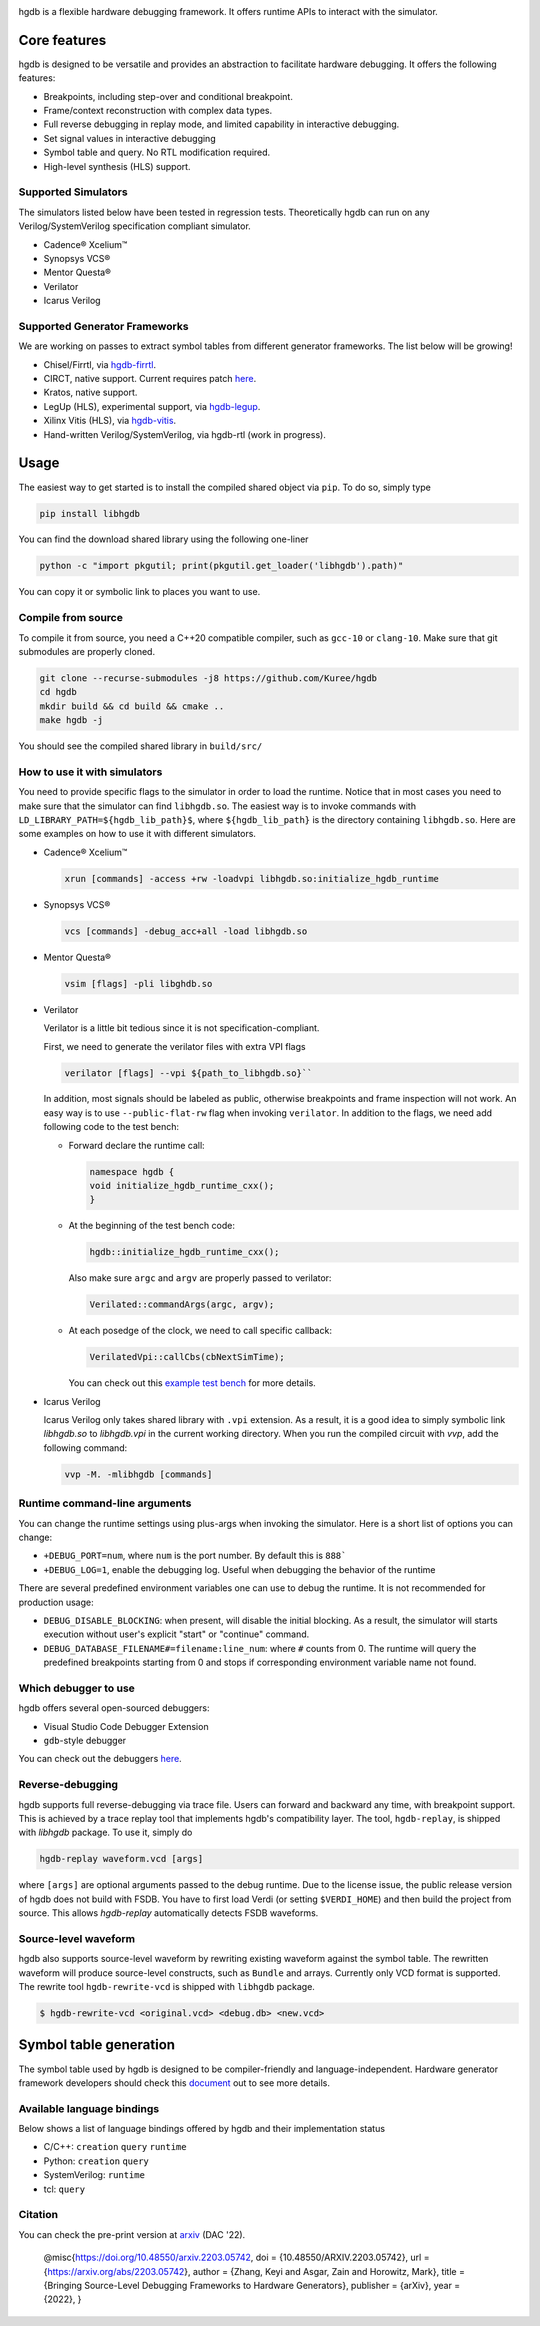 |HGDB Logo|

hgdb is a flexible hardware debugging framework. It offers runtime
APIs to interact with the simulator.

Core features
-------------

hgdb is designed to be versatile and provides an abstraction to
facilitate hardware debugging. It offers the following features:

- Breakpoints, including step-over and conditional breakpoint.
- Frame/context reconstruction with complex data types.
- Full reverse debugging in replay mode, and limited capability in interactive
  debugging.
- Set signal values in interactive debugging
- Symbol table and query. No RTL modification required.
- High-level synthesis (HLS) support.

Supported Simulators
~~~~~~~~~~~~~~~~~~~~

The simulators listed below have been tested in regression tests.
Theoretically hgdb can run on any Verilog/SystemVerilog specification
compliant simulator.

- Cadence® Xcelium™
- Synopsys VCS®
- Mentor Questa®
- Verilator
- Icarus Verilog

Supported Generator Frameworks
~~~~~~~~~~~~~~~~~~~~~~~~~~~~~~

We are working on passes to extract symbol tables from different
generator frameworks. The list below will be growing!

- Chisel/Firrtl, via `hgdb-firrtl`_.
- CIRCT, native support. Current requires patch |circt-link|_.
- Kratos, native support.
- LegUp (HLS), experimental support, via `hgdb-legup`_.
- Xilinx Vitis (HLS), via `hgdb-vitis`_.
- Hand-written Verilog/SystemVerilog, via hgdb-rtl (work in progress).

Usage
-----

The easiest way to get started is to install the compiled shared object
via ``pip``. To do so, simply type

.. code-block::

   pip install libhgdb

You can find the download shared library using the following one-liner

.. code-block:: bash

   python -c "import pkgutil; print(pkgutil.get_loader('libhgdb').path)"

You can copy it or symbolic link to places you want to use.

Compile from source
~~~~~~~~~~~~~~~~~~~

To compile it from source, you need a C++20 compatible compiler, such as
``gcc-10`` or ``clang-10``. Make sure that git submodules are properly cloned.

.. code-block:: bash

   git clone --recurse-submodules -j8 https://github.com/Kuree/hgdb
   cd hgdb
   mkdir build && cd build && cmake ..
   make hgdb -j

You should see the compiled shared library in ``build/src/``

How to use it with simulators
~~~~~~~~~~~~~~~~~~~~~~~~~~~~~

You need to provide specific flags to the simulator in order to load the
runtime. Notice that in most cases you need to make sure that the
simulator can find ``libhgdb.so``. The easiest way is to invoke commands
with ``LD_LIBRARY_PATH=${hgdb_lib_path}$``, where ``${hgdb_lib_path}``
is the directory containing ``libhgdb.so``. Here are some examples on
how to use it with different simulators.

- Cadence® Xcelium™

  .. code-block:: bash

    xrun [commands] -access +rw -loadvpi libhgdb.so:initialize_hgdb_runtime

- Synopsys VCS®

  .. code-block:: bash

    vcs [commands] -debug_acc+all -load libhgdb.so

- Mentor Questa®

  .. code-block:: bash

    vsim [flags] -pli libghdb.so

- Verilator

  Verilator is a little bit tedious since it is not specification-compliant.

  First, we need to generate the verilator files with extra VPI flags

  .. code-block:: bash

    verilator [flags] --vpi ${path_to_libhgdb.so}``

  In addition, most signals should be labeled as public, otherwise breakpoints and frame
  inspection will not work. An easy way is to use ``--public-flat-rw``
  flag when invoking ``verilator``. In addition to the flags, we need add following code to the test bench:

  - Forward declare the runtime call:

    .. code-block:: C++

        namespace hgdb {
        void initialize_hgdb_runtime_cxx();
        }

  - At the beginning of the test bench code:

    .. code-block:: C++

      hgdb::initialize_hgdb_runtime_cxx();

    Also make sure ``argc`` and ``argv`` are properly passed to verilator:

    .. code-block:: C++

      Verilated::commandArgs(argc, argv);

  - At each posedge of the clock, we need to call specific callback:

    .. code-block:: C++

      VerilatedVpi::callCbs(cbNextSimTime);

    You can check out this `example test bench`_ for more details.

- Icarus Verilog

  Icarus Verilog only takes shared library with ``.vpi`` extension. As a result,
  it is a good idea to simply symbolic link `libhgdb.so` to `libhgdb.vpi` in the
  current working directory.
  When you run the compiled circuit with `vvp`, add the following command:

  .. code-block:: bash

    vvp -M. -mlibhgdb [commands]

Runtime command-line arguments
~~~~~~~~~~~~~~~~~~~~~~~~~~~~~~
You can change the runtime settings using plus-args when invoking the simulator. Here is
a short list of options you can change:

- ``+DEBUG_PORT=num``, where ``num`` is the port number. By default this is ``888```
- ``+DEBUG_LOG=1``, enable the debugging log. Useful when debugging the behavior of the
  runtime

There are several predefined environment variables one can use to debug the runtime. It
is not recommended for production usage:

- ``DEBUG_DISABLE_BLOCKING``: when present, will disable the initial blocking. As a result,
  the simulator will starts execution without user's explicit "start" or "continue"
  command.
- ``DEBUG_DATABASE_FILENAME#=filename:line_num``: where ``#`` counts from 0. The runtime will
  query the predefined breakpoints starting from 0 and stops if corresponding environment
  variable name not found.


Which debugger to use
~~~~~~~~~~~~~~~~~~~~~

hgdb offers several open-sourced debuggers:

-  Visual Studio Code Debugger Extension
-  ``gdb``-style debugger

You can check out the debuggers `here`_.


Reverse-debugging
~~~~~~~~~~~~~~~~~
hgdb supports full reverse-debugging via trace file. Users can forward
and backward any time, with breakpoint support. This is achieved by a
trace replay tool that implements hgdb's compatibility layer. The tool,
``hgdb-replay``, is shipped with `libhgdb` package. To use it, simply do

.. code-block:: bash

  hgdb-replay waveform.vcd [args]

where ``[args]`` are optional arguments passed to the debug runtime. Due to
the license issue, the public release version of hgdb does not build with
FSDB. You have to first load Verdi (or setting ``$VERDI_HOME``) and then build
the project from source. This allows `hgdb-replay` automatically detects FSDB
waveforms.

Source-level waveform
~~~~~~~~~~~~~~~~~~~~~

hgdb also supports source-level waveform by rewriting existing waveform against
the symbol table. The rewritten waveform will produce source-level
constructs, such as ``Bundle`` and arrays. Currently only VCD format is
supported. The rewrite tool ``hgdb-rewrite-vcd`` is shipped with ``libhgdb``
package.

.. code-block:: bash

   $ hgdb-rewrite-vcd <original.vcd> <debug.db> <new.vcd>

Symbol table generation
-----------------------

The symbol table used by hgdb is designed to be compiler-friendly and
language-independent. Hardware generator framework developers should
check this `document`_ out to see more details.

Available language bindings
~~~~~~~~~~~~~~~~~~~~~~~~~~~

Below shows a list of language bindings offered by hgdb and their implementation status

-  C/C++: ``creation`` ``query`` ``runtime``
-  Python: ``creation`` ``query``
-  SystemVerilog: ``runtime``
-  tcl: ``query``


Citation
~~~~~~~~
You can check the pre-print version at `arxiv`_ (DAC '22).

  @misc{https://doi.org/10.48550/arxiv.2203.05742,
  doi = {10.48550/ARXIV.2203.05742},
  url = {https://arxiv.org/abs/2203.05742},
  author = {Zhang, Keyi and Asgar, Zain and Horowitz, Mark},
  title = {Bringing Source-Level Debugging Frameworks to Hardware Generators},
  publisher = {arXiv},
  year = {2022},
  }


.. _hgdb-firrtl: https://github.com/Kuree/hgdb-firrtl
.. _hgdb-legup: https://github.com/Kuree/hgdb-legup
.. _hgdb-vitis: https://github.com/Kuree/hgdb-vitis
.. |HGDB Logo| image:: https://github.com/Kuree/files/raw/master/images/hgdb-logo-header.svg
.. _here: https://github.com/Kuree/hgdb-debugger
.. _document: https://hgdb.dev/internal/
.. _example test bench: https://github.com/Kuree/hgdb/blob/master/tests/vectors/test_set_value_tb.cc
.. |circt-link| replace:: here
.. _circt-link: https://github.com/llvm/circt/pull/2581
.. _arxiv: https://arxiv.org/abs/2203.05742

